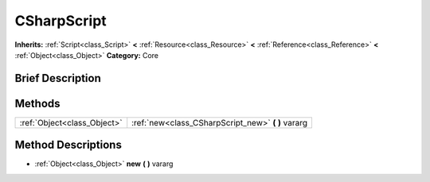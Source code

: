 .. Generated automatically by doc/tools/makerst.py in Godot's source tree.
.. DO NOT EDIT THIS FILE, but the CSharpScript.xml source instead.
.. The source is found in doc/classes or modules/<name>/doc_classes.

.. _class_CSharpScript:

CSharpScript
============

**Inherits:** :ref:`Script<class_Script>` **<** :ref:`Resource<class_Resource>` **<** :ref:`Reference<class_Reference>` **<** :ref:`Object<class_Object>`
**Category:** Core

Brief Description
-----------------



Methods
-------

+------------------------------+-------------------------------------------------------+
| :ref:`Object<class_Object>`  | :ref:`new<class_CSharpScript_new>` **(** **)** vararg |
+------------------------------+-------------------------------------------------------+

Method Descriptions
-------------------

.. _class_CSharpScript_new:

- :ref:`Object<class_Object>` **new** **(** **)** vararg


